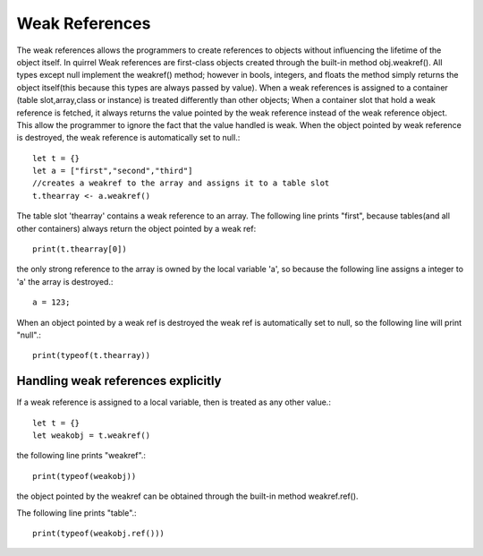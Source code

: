 .. _weak_references:


========================
Weak References
========================

.. index::
    single: Weak References


The weak references allows the programmers to create references to objects without
influencing the lifetime of the object itself.
In quirrel Weak references are first-class objects created through the built-in method obj.weakref().
All types except null implement the weakref() method; however in bools, integers, and floats the method
simply returns the object itself(this because this types are always passed by value).
When a weak references is assigned to a container (table slot,array,class or
instance) is treated differently than other objects; When a container slot that hold a weak
reference is fetched, it always returns the value pointed by the weak reference instead of the weak
reference object. This allow the programmer to ignore the fact that the value handled is weak.
When the object pointed by weak reference is destroyed, the weak reference is automatically set to null.::

    let t = {}
    let a = ["first","second","third"]
    //creates a weakref to the array and assigns it to a table slot
    t.thearray <- a.weakref()

The table slot 'thearray' contains a weak reference to an array.
The following line prints "first", because tables(and all other containers) always return
the object pointed by a weak ref::

    print(t.thearray[0])

the only strong reference to the array is owned by the local variable 'a', so
because the following line assigns a integer to 'a' the array is destroyed.::

    a = 123;

When an object pointed by a weak ref is destroyed the weak ref is automatically set to null,
so the following line will print "null".::

    print(typeof(t.thearray))

-----------------------------------
Handling weak references explicitly
-----------------------------------

If a weak reference is assigned to a local variable, then is treated as any other value.::

    let t = {}
    let weakobj = t.weakref()

the following line prints "weakref".::

    print(typeof(weakobj))

the object pointed by the weakref can be obtained through the built-in method weakref.ref().

The following line prints "table".::

    print(typeof(weakobj.ref()))
